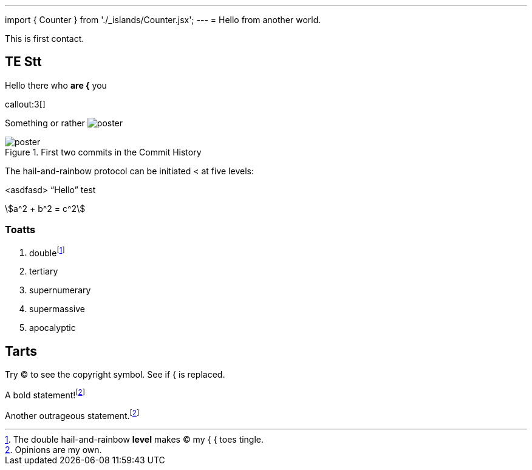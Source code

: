 ---
import { Counter } from './_islands/Counter.jsx';
---
= Hello from another world.

This is first contact.

== TE *Stt*

Hello there who *are {* you

callout:3[]

Something or rather image:poster.jpg[]

.First two commits in the Commit History
[#image:commits-ab-0]
image::poster.jpg[]

The hail-and-rainbow protocol can be initiated < at five levels:

<asdfasd> [.varname.happy]"`Hello`"
test

asciimath:[a^2 + b^2 = c^2]

++++
<Counter client:load={true} />
++++

=== Toatts

. doublefootnote:[The double hail-and-rainbow *level* makes (C) my { { toes tingle.]
. tertiary
. supernumerary
. supermassive
. apocalyptic

== Tarts

Try (C) to see the copyright symbol.
See if { is replaced.

A bold statement!footnote:disclaimer[Opinions are my own.]

Another outrageous statement.footnote:disclaimer[]
